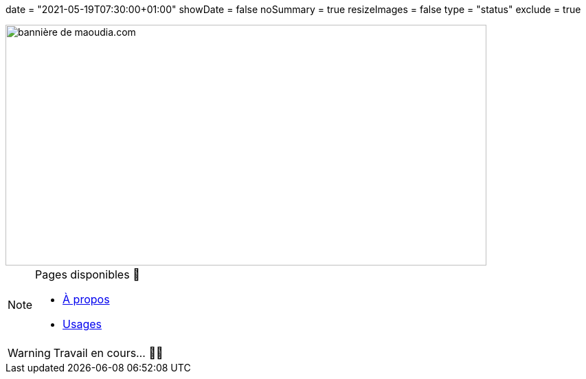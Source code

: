 +++
date = "2021-05-19T07:30:00+01:00"
showDate = false
noSummary = true
resizeImages = false
type = "status"
exclude = true
+++

[.ratio]
image::/images/banners/banner-700x350.f354a8909946bac2051f2dfbe4b616465dcbd36f9e6f918f303f5161919c26b6.png[bannière de maoudia.com, 700, 350]

.Pages disponibles 🔗
[NOTE]
====
* link:https://www.maoudia.com/fr/about/[À propos] 

* link:https://www.maoudia.com/fr/uses/[Usages]
====

[WARNING]
====
Travail en cours… 👨‍💻
====